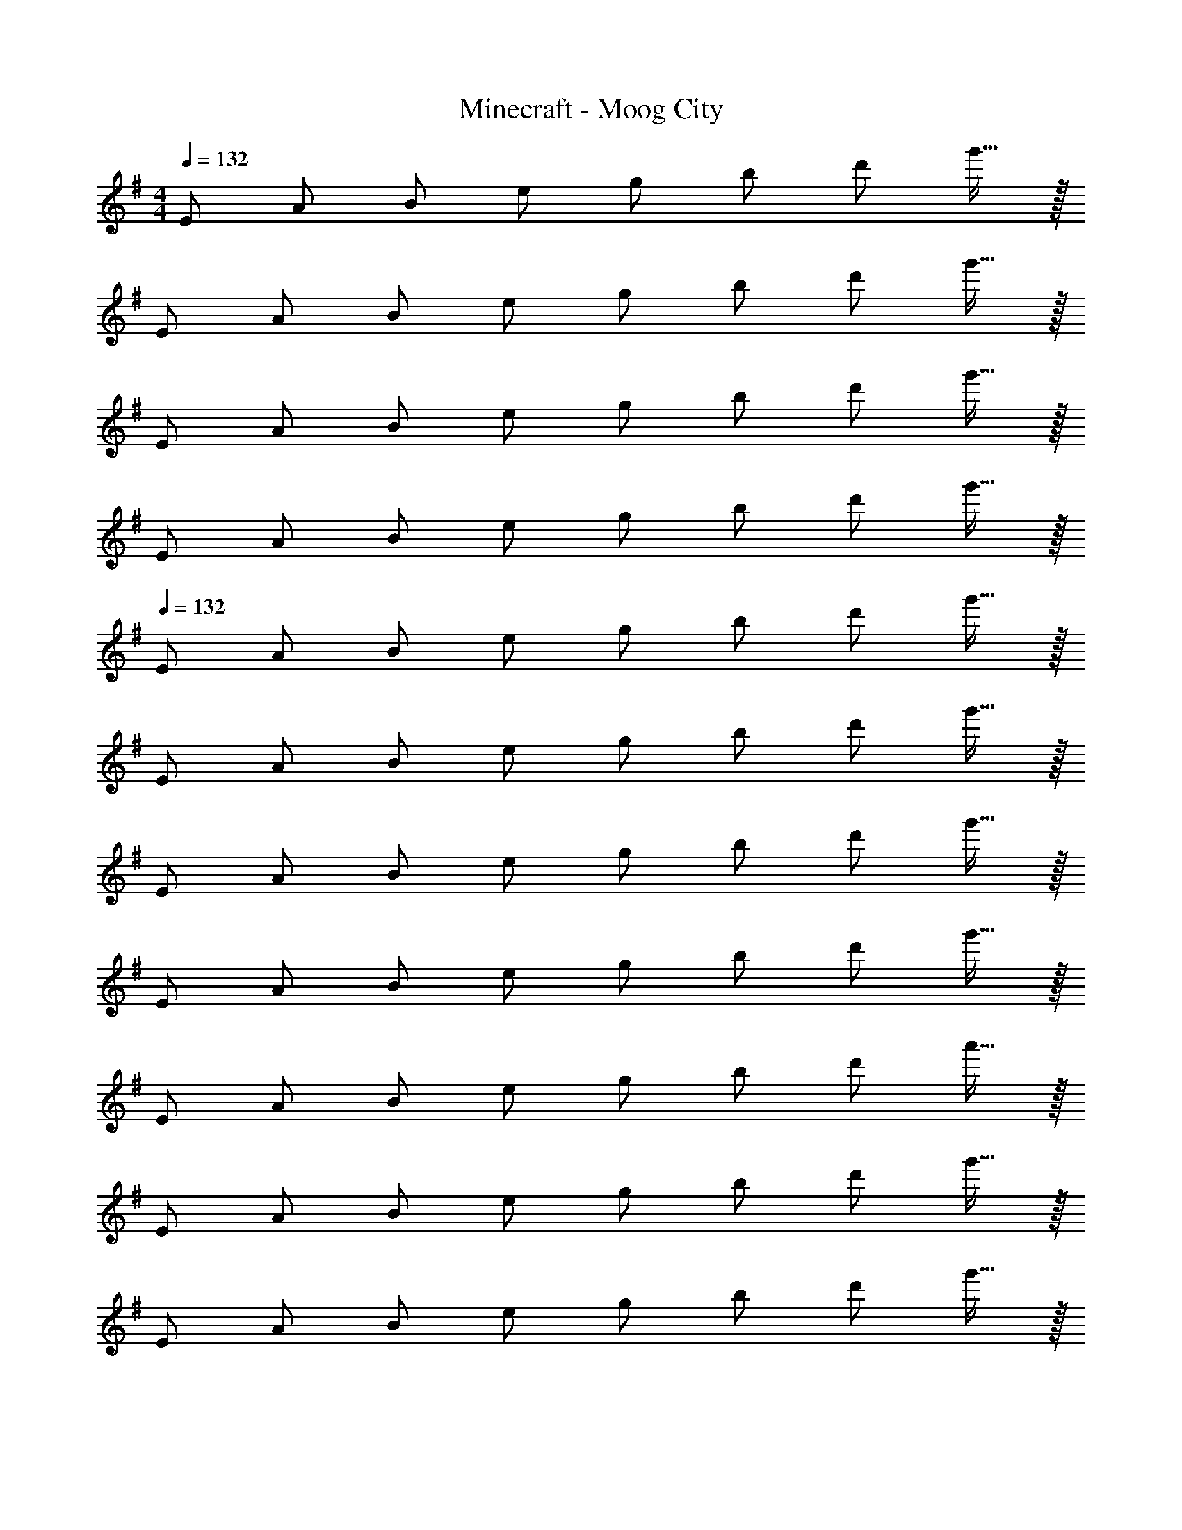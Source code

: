 X: 1
T: Minecraft - Moog City
Z: ABC Generated by Starbound Composer
L: 1/8
M: 4/4
Q: 1/4=132
K: G
[E49/48z] [A49/48z] [B49/48z] [e49/48z] [g49/48z] [b49/48z] [d'49/48z] g'15/16 z/16 
[E49/48z] [A49/48z] [B49/48z] [e49/48z] [g49/48z] [b49/48z] [d'49/48z] g'15/16 z/16 
[E49/48z] [A49/48z] [B49/48z] [e49/48z] [g49/48z] [b49/48z] [d'49/48z] g'15/16 z/16 
[E49/48z] [A49/48z] [B49/48z] [e49/48z] [g49/48z] [b49/48z] [d'49/48z] g'15/16 z/16 
Q: 1/4=132
[E49/48z] [A49/48z] [B49/48z] [e49/48z] [g49/48z] [b49/48z] [d'49/48z] g'15/16 z/16 
[E49/48z] [A49/48z] [B49/48z] [e49/48z] [g49/48z] [b49/48z] [d'49/48z] g'15/16 z/16 
[E49/48z] [A49/48z] [B49/48z] [e49/48z] [g49/48z] [b49/48z] [d'49/48z] g'15/16 z/16 
[E49/48z] [A49/48z] [B49/48z] [e49/48z] [g49/48z] [b49/48z] [d'49/48z] g'15/16 z/16 
[E49/48z] [A49/48z] [B49/48z] [e49/48z] [g49/48z] [b49/48z] [d'49/48z] a'15/16 z/16 
[E49/48z] [A49/48z] [B49/48z] [e49/48z] [g49/48z] [b49/48z] [d'49/48z] g'15/16 z/16 
[E49/48z] [A49/48z] [B49/48z] [e49/48z] [g49/48z] [b49/48z] [d'49/48z] g'15/16 z/16 
[E49/48z] [A49/48z] [B49/48z] [e49/48z] [g49/48z] [b49/48z] [d'49/48z] g'15/16 z/16 
[E,,E49/48] [E,,A49/48] [E,,B49/48] [E,,e49/48] [E,,g49/48] [B,,E,,b49/48] [B,E,,d'49/48] [g'15/16E,,] z/16 
[E0E,,] z [E,,A49/48] [E,,B49/48] [E,,e49/48] [E,,g49/48] [B,,E,,b49/48] [B,E,,d'49/48] [g'15/16E,,] z/16 
[E0E,,] z [E,,A49/48] [E,,B49/48] [E,,e49/48] [E,,g49/48] [B,,E,,b49/48] [B,E,,d'49/48] [g'15/16E,,] z/16 
[E0E,,] z [E,,A49/48] [E,,B49/48] [E,,e49/48] [E,,g49/48] [B,,E,,b49/48] [B,E,,d'49/48] [g'15/16E,,] z/16 
[E0E,,] z [E,,A49/48] [E,,B49/48] [E,,e49/48] [E,,g49/48] [E,,b49/48] [E,,d'49/48] [a'15/16E,,] z/16 
[E,,E49/48] [E,,A49/48] [E,,B49/48] [E,,e49/48] [E,,g49/48] [E,,b49/48] [E,,d'49/48] [g'15/16E,,] z/16 
[E,,E49/48] [E,,A49/48] [E,,B49/48] [E,,e49/48] [E,,g49/48] [E,,b49/48] [E,,d'49/48] [g'15/16E,,] z/16 
[E,,E49/48] [E,,A49/48] [E,,B49/48] [E,,e49/48] [E,,g49/48] [E,,b49/48] [E,,d'49/48] [g'15/16E,,] z/16 
[E,,E49/48B,,6] [E,,A49/48] [E,,B49/48] [E,,e49/48] [E,,g49/48] [E,,b49/48] [B,E,,d'49/48] [g'15/16CE,,] z/16 
[E,,E49/48B,,6] [E,,A49/48] [E,,B49/48] [E,,e49/48] [E,,g49/48] [E,,b49/48] [B,E,,d'49/48] [g'15/16CE,,] z/16 
[E,,E,49/48B,,6] [E,,A,49/48] [E,,B,49/48] [E,,E49/48] [E,,G49/48] [E,,B49/48] [B,E,,d49/48] [g15/16CE,,] z/16 
[E,,E,49/48B,,6] [E,,A,49/48] [E,,B,49/48] [E,,E49/48] [E,,G49/48] [E,,B49/48] [B,E,,d49/48] [g15/16CE,,] z/16 
[E,49/48B6E,,243/16z] [A,49/48z] [B,49/48z] [E49/48z] [G,49/48z] [B,49/48z] [D49/48d2z] G15/16 z/16 
[E,49/48A6z] [A,49/48z] [B,49/48z] [E49/48z] [G,49/48z] [B,49/48z] [dD49/48] [G15/16g] z/16 
[E,49/48B8E,,243/16e16z] [A,49/48z] [B,49/48z] [E49/48z] [G,49/48z] [B,49/48z] [D49/48z] G15/16 z/16 
[E,49/48D6z] [A,49/48z] [B,49/48z] [E49/48z] [G,49/48z] [B,49/48z] [D49/48E2z] G15/16 z/16 
[E,49/48A8E,,243/16z] [A,49/48z] [B,49/48z] [E49/48z] [G,49/48z] [B,49/48z] [D49/48z] G15/16 z/16 
[E,49/48G6z] [A,49/48z] [B,49/48z] [E49/48z] [G,49/48z] [B,49/48z] [dD49/48] [G15/16g] z/16 
[E,49/48e6E,,365/48z] [A,49/48z] [B,49/48z] [E49/48z] [G,49/48z] [B,49/48z] [BD49/48] [G15/16a] z/16 
[eE,49/48E,,365/48] [AA,49/48] [BB,49/48] [eE49/48] [gG,49/48] [bB,49/48] [d'D49/48] [G15/16g'] z/16 
[E,49/48B6E,,243/16z] [A,49/48z] [B,49/48z] [E49/48z] [G,49/48z] [B,49/48z] [D49/48d2z] G15/16 z/16 
[E,49/48A6z] [A,49/48z] [B,49/48z] [E49/48z] [G,49/48z] [B,49/48z] [dD49/48] [G15/16g] z/16 
[E,49/48B8E,,243/16e16z] [A,49/48z] [B,49/48z] [E49/48z] [G,49/48z] [B,49/48z] [D49/48z] G15/16 z/16 
[E,49/48D6z] [A,49/48z] [B,49/48z] [E49/48z] [G,49/48z] [B,49/48z] [D49/48E2z] G15/16 z/16 
[E,49/48A8E,,243/16z] [A,49/48z] [B,49/48z] [E49/48z] [G,49/48z] [B,49/48z] [D49/48z] G15/16 z/16 
[E,49/48G6z] [A,49/48z] [B,49/48z] [E49/48z] [G,49/48z] [B,49/48z] [dD49/48] [G15/16g] z/16 
[E,49/48e6E,,365/48z] [A,49/48z] [B,49/48z] [E49/48z] [G,49/48z] [B,49/48z] [BD49/48] [G15/16a] z/16 
[eE,49/48E,,365/48] [AA,49/48] [BB,49/48] [eE49/48] [gG,49/48] [bB,49/48] [d'D49/48] [G15/16g'] z/16 
[E8G8B,14B14A,,,16A,,16] 
E6 D A 
[B,8E8G8B14E,,,16E,,16] 
[B,6E6z2] [d6z4] E A 
[B,8E8G8B8A,,,16A,,16] 
[G3E8] A3 B2 
[B,8D8F8A8B8G,,,8G,,8] 
[F,8B,8D8F,,,8F,,8] 
[B2E8G8B,16A,,,,16A,,,16] d2 A2 z2 
E6 D A 
[B2B,4E4G4E,,,16E,,16] [g6z2] A3 B 
[G2B,4E4] B2 [E4B,4] 
[B2B,8E8G8A,,,16A,,16] d2 e3 d 
[d3E6G6B6] e3 [g2G2B2e2] 
[F8A8d8f8D,,,8D,,8] 
[D8F8B8d8F,,,8F,,8] 
[E,,,24E,,24z8] 
C8 
B,8 
